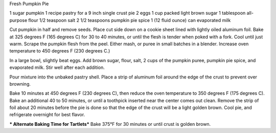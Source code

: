 Fresh Pumpkin Pie

1 sugar pumpkin
1 recipe pastry for a 9 inch single crust pie
2 eggs
1 cup packed light brown sugar
1 tablespoon all-purpose flour
1/2 teaspoon salt
2 1/2 teaspoons pumpkin pie spice
1 (12 fluid ounce) can evaporated milk


Cut pumpkin in half and remove seeds. Place cut side down on a cookie sheet
lined with lightly oiled aluminum foil. Bake at 325 degrees F (165 degrees C)
for 30 to 40 minutes, or until the flesh is tender when poked with a fork. Cool
until just warm. Scrape the pumpkin flesh from the peel. Either mash, or puree
in small batches in a blender.  Increase oven temperature to 450 degrees F (230
degrees C.)

In a large bowl, slightly beat eggs. Add brown sugar, flour, salt, 2 cups of
the pumpkin puree, pumpkin pie spice, and evaporated milk. Stir well after each
addition.

Pour mixture into the unbaked pastry shell. Place a strip of aluminum foil
around the edge of the crust to prevent over browning.

Bake 10 minutes at 450 degrees F (230 degrees C), then reduce the oven
temperature to 350 degrees F (175 degrees C). Bake an additional 40 to 50
minutes, or until a toothpick inserted near the center comes out clean. Remove
the strip of foil about 20 minutes before the pie is done so that the edge of
the crust will be a light golden brown.  Cool pie, and refrigerate overnight
for best flavor.

*** Alternate Baking Time for Tartlets***
Bake 375°F for 30 minutes or until crust is golden brown.
